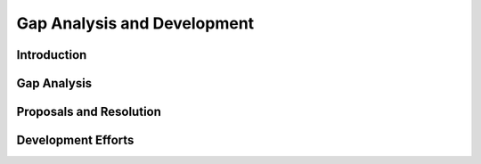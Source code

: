 Gap Analysis and Development
============================

Introduction
------------

Gap Analysis
------------

Proposals and Resolution
------------------------

Development Efforts
-------------------
